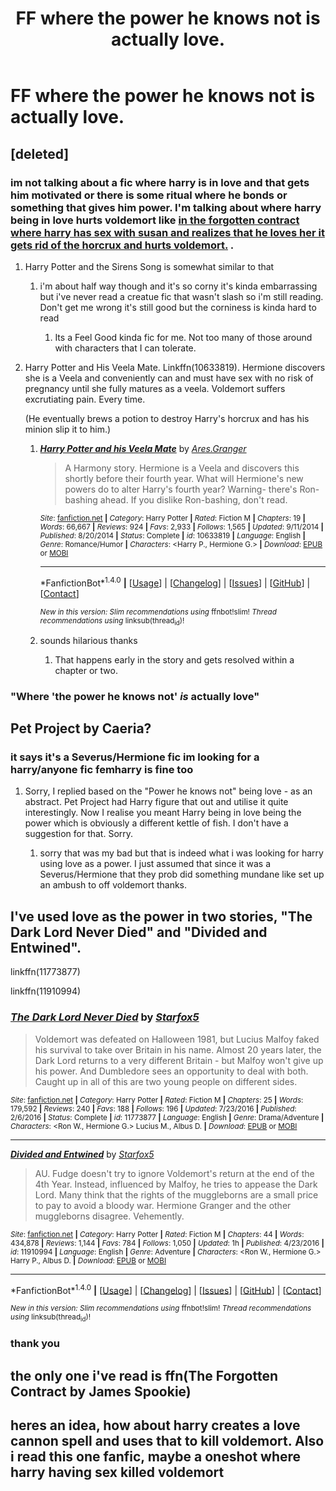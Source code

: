 #+TITLE: FF where the power he knows not is actually love.

* FF where the power he knows not is actually love.
:PROPERTIES:
:Author: ccoottyy123
:Score: 6
:DateUnix: 1488617161.0
:DateShort: 2017-Mar-04
:FlairText: Request
:END:

** [deleted]
:PROPERTIES:
:Score: 3
:DateUnix: 1488621466.0
:DateShort: 2017-Mar-04
:END:

*** im not talking about a fic where harry is in love and that gets him motivated or there is some ritual where he bonds or something that gives him power. I'm talking about where harry being in love hurts voldemort like [[/spoiler][in the forgotten contract where harry has sex with susan and realizes that he loves her it gets rid of the horcrux and hurts voldemort.]] .
:PROPERTIES:
:Author: ccoottyy123
:Score: 3
:DateUnix: 1488621953.0
:DateShort: 2017-Mar-04
:END:

**** Harry Potter and the Sirens Song is somewhat similar to that
:PROPERTIES:
:Author: Firesword5
:Score: 2
:DateUnix: 1488628059.0
:DateShort: 2017-Mar-04
:END:

***** i'm about half way though and it's so corny it's kinda embarrassing but i've never read a creatue fic that wasn't slash so i'm still reading. Don't get me wrong it's still good but the corniness is kinda hard to read
:PROPERTIES:
:Author: ccoottyy123
:Score: 1
:DateUnix: 1488636734.0
:DateShort: 2017-Mar-04
:END:

****** Its a Feel Good kinda fic for me. Not too many of those around with characters that I can tolerate.
:PROPERTIES:
:Author: Firesword5
:Score: 1
:DateUnix: 1488840140.0
:DateShort: 2017-Mar-07
:END:


**** Harry Potter and His Veela Mate. Linkffn(10633819). Hermione discovers she is a Veela and conveniently can and must have sex with no risk of pregnancy until she fully matures as a veela. Voldemort suffers excrutiating pain. Every time.

(He eventually brews a potion to destroy Harry's horcrux and has his minion slip it to him.)
:PROPERTIES:
:Author: Huntrrz
:Score: 1
:DateUnix: 1488636625.0
:DateShort: 2017-Mar-04
:END:

***** [[http://www.fanfiction.net/s/10633819/1/][*/Harry Potter and his Veela Mate/*]] by [[https://www.fanfiction.net/u/5038467/Ares-Granger][/Ares.Granger/]]

#+begin_quote
  A Harmony story. Hermione is a Veela and discovers this shortly before their fourth year. What will Hermione's new powers do to alter Harry's fourth year? Warning- there's Ron-bashing ahead. If you dislike Ron-bashing, don't read.
#+end_quote

^{/Site/: [[http://www.fanfiction.net/][fanfiction.net]] *|* /Category/: Harry Potter *|* /Rated/: Fiction M *|* /Chapters/: 19 *|* /Words/: 66,667 *|* /Reviews/: 924 *|* /Favs/: 2,933 *|* /Follows/: 1,565 *|* /Updated/: 9/11/2014 *|* /Published/: 8/20/2014 *|* /Status/: Complete *|* /id/: 10633819 *|* /Language/: English *|* /Genre/: Romance/Humor *|* /Characters/: <Harry P., Hermione G.> *|* /Download/: [[http://www.ff2ebook.com/old/ffn-bot/index.php?id=10633819&source=ff&filetype=epub][EPUB]] or [[http://www.ff2ebook.com/old/ffn-bot/index.php?id=10633819&source=ff&filetype=mobi][MOBI]]}

--------------

*FanfictionBot*^{1.4.0} *|* [[[https://github.com/tusing/reddit-ffn-bot/wiki/Usage][Usage]]] | [[[https://github.com/tusing/reddit-ffn-bot/wiki/Changelog][Changelog]]] | [[[https://github.com/tusing/reddit-ffn-bot/issues/][Issues]]] | [[[https://github.com/tusing/reddit-ffn-bot/][GitHub]]] | [[[https://www.reddit.com/message/compose?to=tusing][Contact]]]

^{/New in this version: Slim recommendations using/ ffnbot!slim! /Thread recommendations using/ linksub(thread_id)!}
:PROPERTIES:
:Author: FanfictionBot
:Score: 1
:DateUnix: 1488636659.0
:DateShort: 2017-Mar-04
:END:


***** sounds hilarious thanks
:PROPERTIES:
:Author: ccoottyy123
:Score: 1
:DateUnix: 1488636799.0
:DateShort: 2017-Mar-04
:END:

****** That happens early in the story and gets resolved within a chapter or two.
:PROPERTIES:
:Author: Huntrrz
:Score: 1
:DateUnix: 1488636907.0
:DateShort: 2017-Mar-04
:END:


*** "Where 'the power he knows not' /is/ actually love"
:PROPERTIES:
:Author: Slindish
:Score: 2
:DateUnix: 1488627474.0
:DateShort: 2017-Mar-04
:END:


** Pet Project by Caeria?
:PROPERTIES:
:Author: Judy-Lee
:Score: 2
:DateUnix: 1488622205.0
:DateShort: 2017-Mar-04
:END:

*** it says it's a Severus/Hermione fic im looking for a harry/anyone fic femharry is fine too
:PROPERTIES:
:Author: ccoottyy123
:Score: 1
:DateUnix: 1488625797.0
:DateShort: 2017-Mar-04
:END:

**** Sorry, I replied based on the "Power he knows not" being love - as an abstract. Pet Project had Harry figure that out and utilise it quite interestingly. Now I realise you meant Harry being in love being the power which is obviously a different kettle of fish. I don't have a suggestion for that. Sorry.
:PROPERTIES:
:Author: Judy-Lee
:Score: 4
:DateUnix: 1488626688.0
:DateShort: 2017-Mar-04
:END:

***** sorry that was my bad but that is indeed what i was looking for harry using love as a power. I just assumed that since it was a Severus/Hermione that they prob did something mundane like set up an ambush to off voldemort thanks.
:PROPERTIES:
:Author: ccoottyy123
:Score: -1
:DateUnix: 1488627908.0
:DateShort: 2017-Mar-04
:END:


** I've used love as the power in two stories, "The Dark Lord Never Died" and "Divided and Entwined".

linkffn(11773877)

linkffn(11910994)
:PROPERTIES:
:Author: Starfox5
:Score: 4
:DateUnix: 1488633544.0
:DateShort: 2017-Mar-04
:END:

*** [[http://www.fanfiction.net/s/11773877/1/][*/The Dark Lord Never Died/*]] by [[https://www.fanfiction.net/u/2548648/Starfox5][/Starfox5/]]

#+begin_quote
  Voldemort was defeated on Halloween 1981, but Lucius Malfoy faked his survival to take over Britain in his name. Almost 20 years later, the Dark Lord returns to a very different Britain - but Malfoy won't give up his power. And Dumbledore sees an opportunity to deal with both. Caught up in all of this are two young people on different sides.
#+end_quote

^{/Site/: [[http://www.fanfiction.net/][fanfiction.net]] *|* /Category/: Harry Potter *|* /Rated/: Fiction M *|* /Chapters/: 25 *|* /Words/: 179,592 *|* /Reviews/: 240 *|* /Favs/: 188 *|* /Follows/: 196 *|* /Updated/: 7/23/2016 *|* /Published/: 2/6/2016 *|* /Status/: Complete *|* /id/: 11773877 *|* /Language/: English *|* /Genre/: Drama/Adventure *|* /Characters/: <Ron W., Hermione G.> Lucius M., Albus D. *|* /Download/: [[http://www.ff2ebook.com/old/ffn-bot/index.php?id=11773877&source=ff&filetype=epub][EPUB]] or [[http://www.ff2ebook.com/old/ffn-bot/index.php?id=11773877&source=ff&filetype=mobi][MOBI]]}

--------------

[[http://www.fanfiction.net/s/11910994/1/][*/Divided and Entwined/*]] by [[https://www.fanfiction.net/u/2548648/Starfox5][/Starfox5/]]

#+begin_quote
  AU. Fudge doesn't try to ignore Voldemort's return at the end of the 4th Year. Instead, influenced by Malfoy, he tries to appease the Dark Lord. Many think that the rights of the muggleborns are a small price to pay to avoid a bloody war. Hermione Granger and the other muggleborns disagree. Vehemently.
#+end_quote

^{/Site/: [[http://www.fanfiction.net/][fanfiction.net]] *|* /Category/: Harry Potter *|* /Rated/: Fiction M *|* /Chapters/: 44 *|* /Words/: 434,878 *|* /Reviews/: 1,144 *|* /Favs/: 784 *|* /Follows/: 1,050 *|* /Updated/: 1h *|* /Published/: 4/23/2016 *|* /id/: 11910994 *|* /Language/: English *|* /Genre/: Adventure *|* /Characters/: <Ron W., Hermione G.> Harry P., Albus D. *|* /Download/: [[http://www.ff2ebook.com/old/ffn-bot/index.php?id=11910994&source=ff&filetype=epub][EPUB]] or [[http://www.ff2ebook.com/old/ffn-bot/index.php?id=11910994&source=ff&filetype=mobi][MOBI]]}

--------------

*FanfictionBot*^{1.4.0} *|* [[[https://github.com/tusing/reddit-ffn-bot/wiki/Usage][Usage]]] | [[[https://github.com/tusing/reddit-ffn-bot/wiki/Changelog][Changelog]]] | [[[https://github.com/tusing/reddit-ffn-bot/issues/][Issues]]] | [[[https://github.com/tusing/reddit-ffn-bot/][GitHub]]] | [[[https://www.reddit.com/message/compose?to=tusing][Contact]]]

^{/New in this version: Slim recommendations using/ ffnbot!slim! /Thread recommendations using/ linksub(thread_id)!}
:PROPERTIES:
:Author: FanfictionBot
:Score: 1
:DateUnix: 1488633574.0
:DateShort: 2017-Mar-04
:END:


*** thank you
:PROPERTIES:
:Author: ccoottyy123
:Score: 1
:DateUnix: 1488636815.0
:DateShort: 2017-Mar-04
:END:


** the only one i've read is ffn(The Forgotten Contract by James Spookie)
:PROPERTIES:
:Author: ccoottyy123
:Score: 1
:DateUnix: 1488617211.0
:DateShort: 2017-Mar-04
:END:


** heres an idea, how about harry creates a love cannon spell and uses that to kill voldemort. Also i read this one fanfic, maybe a oneshot where harry having sex killed voldemort
:PROPERTIES:
:Author: LoL_KK
:Score: 0
:DateUnix: 1488657750.0
:DateShort: 2017-Mar-04
:END:
